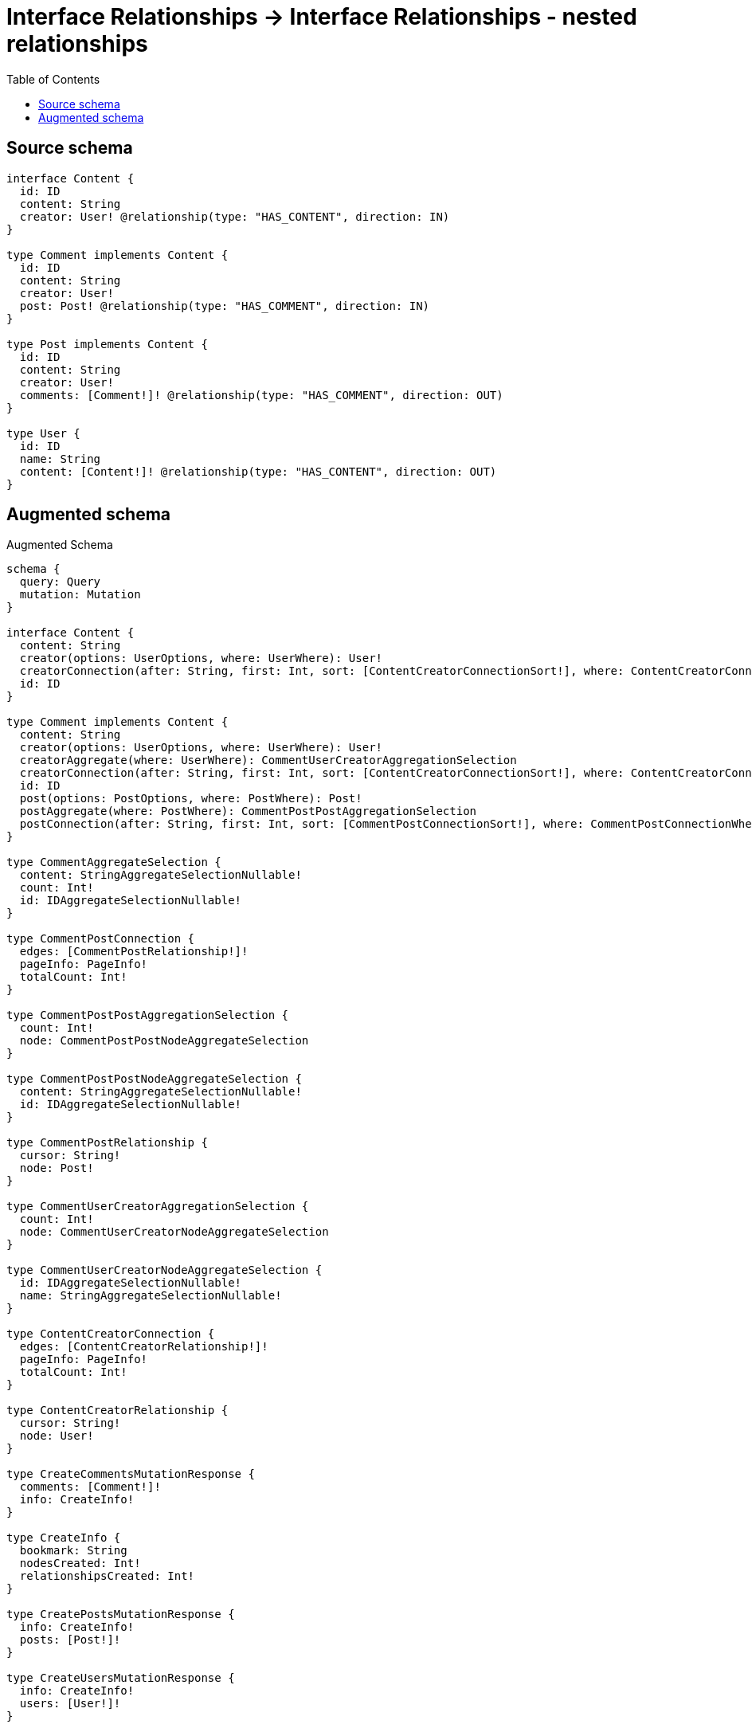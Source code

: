 :toc:

= Interface Relationships -> Interface Relationships - nested relationships

== Source schema

[source,graphql,schema=true]
----
interface Content {
  id: ID
  content: String
  creator: User! @relationship(type: "HAS_CONTENT", direction: IN)
}

type Comment implements Content {
  id: ID
  content: String
  creator: User!
  post: Post! @relationship(type: "HAS_COMMENT", direction: IN)
}

type Post implements Content {
  id: ID
  content: String
  creator: User!
  comments: [Comment!]! @relationship(type: "HAS_COMMENT", direction: OUT)
}

type User {
  id: ID
  name: String
  content: [Content!]! @relationship(type: "HAS_CONTENT", direction: OUT)
}
----

== Augmented schema

.Augmented Schema
[source,graphql]
----
schema {
  query: Query
  mutation: Mutation
}

interface Content {
  content: String
  creator(options: UserOptions, where: UserWhere): User!
  creatorConnection(after: String, first: Int, sort: [ContentCreatorConnectionSort!], where: ContentCreatorConnectionWhere): ContentCreatorConnection!
  id: ID
}

type Comment implements Content {
  content: String
  creator(options: UserOptions, where: UserWhere): User!
  creatorAggregate(where: UserWhere): CommentUserCreatorAggregationSelection
  creatorConnection(after: String, first: Int, sort: [ContentCreatorConnectionSort!], where: ContentCreatorConnectionWhere): ContentCreatorConnection!
  id: ID
  post(options: PostOptions, where: PostWhere): Post!
  postAggregate(where: PostWhere): CommentPostPostAggregationSelection
  postConnection(after: String, first: Int, sort: [CommentPostConnectionSort!], where: CommentPostConnectionWhere): CommentPostConnection!
}

type CommentAggregateSelection {
  content: StringAggregateSelectionNullable!
  count: Int!
  id: IDAggregateSelectionNullable!
}

type CommentPostConnection {
  edges: [CommentPostRelationship!]!
  pageInfo: PageInfo!
  totalCount: Int!
}

type CommentPostPostAggregationSelection {
  count: Int!
  node: CommentPostPostNodeAggregateSelection
}

type CommentPostPostNodeAggregateSelection {
  content: StringAggregateSelectionNullable!
  id: IDAggregateSelectionNullable!
}

type CommentPostRelationship {
  cursor: String!
  node: Post!
}

type CommentUserCreatorAggregationSelection {
  count: Int!
  node: CommentUserCreatorNodeAggregateSelection
}

type CommentUserCreatorNodeAggregateSelection {
  id: IDAggregateSelectionNullable!
  name: StringAggregateSelectionNullable!
}

type ContentCreatorConnection {
  edges: [ContentCreatorRelationship!]!
  pageInfo: PageInfo!
  totalCount: Int!
}

type ContentCreatorRelationship {
  cursor: String!
  node: User!
}

type CreateCommentsMutationResponse {
  comments: [Comment!]!
  info: CreateInfo!
}

type CreateInfo {
  bookmark: String
  nodesCreated: Int!
  relationshipsCreated: Int!
}

type CreatePostsMutationResponse {
  info: CreateInfo!
  posts: [Post!]!
}

type CreateUsersMutationResponse {
  info: CreateInfo!
  users: [User!]!
}

type DeleteInfo {
  bookmark: String
  nodesDeleted: Int!
  relationshipsDeleted: Int!
}

type IDAggregateSelectionNullable {
  longest: ID
  shortest: ID
}

type Mutation {
  createComments(input: [CommentCreateInput!]!): CreateCommentsMutationResponse!
  createPosts(input: [PostCreateInput!]!): CreatePostsMutationResponse!
  createUsers(input: [UserCreateInput!]!): CreateUsersMutationResponse!
  deleteComments(delete: CommentDeleteInput, where: CommentWhere): DeleteInfo!
  deletePosts(delete: PostDeleteInput, where: PostWhere): DeleteInfo!
  deleteUsers(delete: UserDeleteInput, where: UserWhere): DeleteInfo!
  updateComments(connect: CommentConnectInput, create: CommentRelationInput, delete: CommentDeleteInput, disconnect: CommentDisconnectInput, update: CommentUpdateInput, where: CommentWhere): UpdateCommentsMutationResponse!
  updatePosts(connect: PostConnectInput, create: PostRelationInput, delete: PostDeleteInput, disconnect: PostDisconnectInput, update: PostUpdateInput, where: PostWhere): UpdatePostsMutationResponse!
  updateUsers(connect: UserConnectInput, create: UserRelationInput, delete: UserDeleteInput, disconnect: UserDisconnectInput, update: UserUpdateInput, where: UserWhere): UpdateUsersMutationResponse!
}

"Pagination information (Relay)"
type PageInfo {
  endCursor: String
  hasNextPage: Boolean!
  hasPreviousPage: Boolean!
  startCursor: String
}

type Post implements Content {
  comments(options: CommentOptions, where: CommentWhere): [Comment!]!
  commentsAggregate(where: CommentWhere): PostCommentCommentsAggregationSelection
  commentsConnection(after: String, first: Int, sort: [PostCommentsConnectionSort!], where: PostCommentsConnectionWhere): PostCommentsConnection!
  content: String
  creator(options: UserOptions, where: UserWhere): User!
  creatorAggregate(where: UserWhere): PostUserCreatorAggregationSelection
  creatorConnection(after: String, first: Int, sort: [ContentCreatorConnectionSort!], where: ContentCreatorConnectionWhere): ContentCreatorConnection!
  id: ID
}

type PostAggregateSelection {
  content: StringAggregateSelectionNullable!
  count: Int!
  id: IDAggregateSelectionNullable!
}

type PostCommentCommentsAggregationSelection {
  count: Int!
  node: PostCommentCommentsNodeAggregateSelection
}

type PostCommentCommentsNodeAggregateSelection {
  content: StringAggregateSelectionNullable!
  id: IDAggregateSelectionNullable!
}

type PostCommentsConnection {
  edges: [PostCommentsRelationship!]!
  pageInfo: PageInfo!
  totalCount: Int!
}

type PostCommentsRelationship {
  cursor: String!
  node: Comment!
}

type PostUserCreatorAggregationSelection {
  count: Int!
  node: PostUserCreatorNodeAggregateSelection
}

type PostUserCreatorNodeAggregateSelection {
  id: IDAggregateSelectionNullable!
  name: StringAggregateSelectionNullable!
}

type Query {
  comments(options: CommentOptions, where: CommentWhere): [Comment!]!
  commentsAggregate(where: CommentWhere): CommentAggregateSelection!
  posts(options: PostOptions, where: PostWhere): [Post!]!
  postsAggregate(where: PostWhere): PostAggregateSelection!
  users(options: UserOptions, where: UserWhere): [User!]!
  usersAggregate(where: UserWhere): UserAggregateSelection!
}

type StringAggregateSelectionNullable {
  longest: String
  shortest: String
}

type UpdateCommentsMutationResponse {
  comments: [Comment!]!
  info: UpdateInfo!
}

type UpdateInfo {
  bookmark: String
  nodesCreated: Int!
  nodesDeleted: Int!
  relationshipsCreated: Int!
  relationshipsDeleted: Int!
}

type UpdatePostsMutationResponse {
  info: UpdateInfo!
  posts: [Post!]!
}

type UpdateUsersMutationResponse {
  info: UpdateInfo!
  users: [User!]!
}

type User {
  content(options: QueryOptions, where: ContentWhere): [Content!]!
  contentConnection(where: UserContentConnectionWhere): UserContentConnection!
  id: ID
  name: String
}

type UserAggregateSelection {
  count: Int!
  id: IDAggregateSelectionNullable!
  name: StringAggregateSelectionNullable!
}

type UserContentConnection {
  edges: [UserContentRelationship!]!
  pageInfo: PageInfo!
  totalCount: Int!
}

type UserContentRelationship {
  cursor: String!
  node: Content!
}

enum SortDirection {
  "Sort by field values in ascending order."
  ASC
  "Sort by field values in descending order."
  DESC
}

input CommentConnectInput {
  creator: ContentCreatorConnectFieldInput
  post: CommentPostConnectFieldInput
}

input CommentConnectWhere {
  node: CommentWhere!
}

input CommentCreateInput {
  content: String
  creator: ContentCreatorFieldInput
  id: ID
  post: CommentPostFieldInput
}

input CommentCreatorAggregateInput {
  AND: [CommentCreatorAggregateInput!]
  OR: [CommentCreatorAggregateInput!]
  count: Int
  count_GT: Int
  count_GTE: Int
  count_LT: Int
  count_LTE: Int
  node: CommentCreatorNodeAggregationWhereInput
}

input CommentCreatorNodeAggregationWhereInput {
  AND: [CommentCreatorNodeAggregationWhereInput!]
  OR: [CommentCreatorNodeAggregationWhereInput!]
  id_EQUAL: ID
  name_AVERAGE_EQUAL: Float
  name_AVERAGE_GT: Float
  name_AVERAGE_GTE: Float
  name_AVERAGE_LT: Float
  name_AVERAGE_LTE: Float
  name_EQUAL: String
  name_GT: Int
  name_GTE: Int
  name_LONGEST_EQUAL: Int
  name_LONGEST_GT: Int
  name_LONGEST_GTE: Int
  name_LONGEST_LT: Int
  name_LONGEST_LTE: Int
  name_LT: Int
  name_LTE: Int
  name_SHORTEST_EQUAL: Int
  name_SHORTEST_GT: Int
  name_SHORTEST_GTE: Int
  name_SHORTEST_LT: Int
  name_SHORTEST_LTE: Int
}

input CommentDeleteInput {
  creator: ContentCreatorDeleteFieldInput
  post: CommentPostDeleteFieldInput
}

input CommentDisconnectInput {
  creator: ContentCreatorDisconnectFieldInput
  post: CommentPostDisconnectFieldInput
}

input CommentOptions {
  limit: Int
  offset: Int
  "Specify one or more CommentSort objects to sort Comments by. The sorts will be applied in the order in which they are arranged in the array."
  sort: [CommentSort]
}

input CommentPostAggregateInput {
  AND: [CommentPostAggregateInput!]
  OR: [CommentPostAggregateInput!]
  count: Int
  count_GT: Int
  count_GTE: Int
  count_LT: Int
  count_LTE: Int
  node: CommentPostNodeAggregationWhereInput
}

input CommentPostConnectFieldInput {
  connect: PostConnectInput
  where: PostConnectWhere
}

input CommentPostConnectionSort {
  node: PostSort
}

input CommentPostConnectionWhere {
  AND: [CommentPostConnectionWhere!]
  OR: [CommentPostConnectionWhere!]
  node: PostWhere
  node_NOT: PostWhere
}

input CommentPostCreateFieldInput {
  node: PostCreateInput!
}

input CommentPostDeleteFieldInput {
  delete: PostDeleteInput
  where: CommentPostConnectionWhere
}

input CommentPostDisconnectFieldInput {
  disconnect: PostDisconnectInput
  where: CommentPostConnectionWhere
}

input CommentPostFieldInput {
  connect: CommentPostConnectFieldInput
  create: CommentPostCreateFieldInput
}

input CommentPostNodeAggregationWhereInput {
  AND: [CommentPostNodeAggregationWhereInput!]
  OR: [CommentPostNodeAggregationWhereInput!]
  content_AVERAGE_EQUAL: Float
  content_AVERAGE_GT: Float
  content_AVERAGE_GTE: Float
  content_AVERAGE_LT: Float
  content_AVERAGE_LTE: Float
  content_EQUAL: String
  content_GT: Int
  content_GTE: Int
  content_LONGEST_EQUAL: Int
  content_LONGEST_GT: Int
  content_LONGEST_GTE: Int
  content_LONGEST_LT: Int
  content_LONGEST_LTE: Int
  content_LT: Int
  content_LTE: Int
  content_SHORTEST_EQUAL: Int
  content_SHORTEST_GT: Int
  content_SHORTEST_GTE: Int
  content_SHORTEST_LT: Int
  content_SHORTEST_LTE: Int
  id_EQUAL: ID
}

input CommentPostUpdateConnectionInput {
  node: PostUpdateInput
}

input CommentPostUpdateFieldInput {
  connect: CommentPostConnectFieldInput
  create: CommentPostCreateFieldInput
  delete: CommentPostDeleteFieldInput
  disconnect: CommentPostDisconnectFieldInput
  update: CommentPostUpdateConnectionInput
  where: CommentPostConnectionWhere
}

input CommentRelationInput {
  creator: ContentCreatorCreateFieldInput
  post: CommentPostCreateFieldInput
}

"Fields to sort Comments by. The order in which sorts are applied is not guaranteed when specifying many fields in one CommentSort object."
input CommentSort {
  content: SortDirection
  id: SortDirection
}

input CommentUpdateInput {
  content: String
  creator: ContentCreatorUpdateFieldInput
  id: ID
  post: CommentPostUpdateFieldInput
}

input CommentWhere {
  AND: [CommentWhere!]
  OR: [CommentWhere!]
  content: String
  content_CONTAINS: String
  content_ENDS_WITH: String
  content_IN: [String]
  content_NOT: String
  content_NOT_CONTAINS: String
  content_NOT_ENDS_WITH: String
  content_NOT_IN: [String]
  content_NOT_STARTS_WITH: String
  content_STARTS_WITH: String
  creator: UserWhere
  creatorAggregate: CommentCreatorAggregateInput
  creatorConnection: ContentCreatorConnectionWhere
  creatorConnection_NOT: ContentCreatorConnectionWhere
  creator_NOT: UserWhere
  id: ID
  id_CONTAINS: ID
  id_ENDS_WITH: ID
  id_IN: [ID]
  id_NOT: ID
  id_NOT_CONTAINS: ID
  id_NOT_ENDS_WITH: ID
  id_NOT_IN: [ID]
  id_NOT_STARTS_WITH: ID
  id_STARTS_WITH: ID
  post: PostWhere
  postAggregate: CommentPostAggregateInput
  postConnection: CommentPostConnectionWhere
  postConnection_NOT: CommentPostConnectionWhere
  post_NOT: PostWhere
}

input ContentConnectInput {
  _on: ContentImplementationsConnectInput
  creator: ContentCreatorConnectFieldInput
}

input ContentConnectWhere {
  node: ContentWhere!
}

input ContentCreateInput {
  Comment: CommentCreateInput
  Post: PostCreateInput
}

input ContentCreatorAggregateInput {
  AND: [ContentCreatorAggregateInput!]
  OR: [ContentCreatorAggregateInput!]
  count: Int
  count_GT: Int
  count_GTE: Int
  count_LT: Int
  count_LTE: Int
  node: ContentCreatorNodeAggregationWhereInput
}

input ContentCreatorConnectFieldInput {
  connect: UserConnectInput
  where: UserConnectWhere
}

input ContentCreatorConnectionSort {
  node: UserSort
}

input ContentCreatorConnectionWhere {
  AND: [ContentCreatorConnectionWhere!]
  OR: [ContentCreatorConnectionWhere!]
  node: UserWhere
  node_NOT: UserWhere
}

input ContentCreatorCreateFieldInput {
  node: UserCreateInput!
}

input ContentCreatorDeleteFieldInput {
  delete: UserDeleteInput
  where: ContentCreatorConnectionWhere
}

input ContentCreatorDisconnectFieldInput {
  disconnect: UserDisconnectInput
  where: ContentCreatorConnectionWhere
}

input ContentCreatorFieldInput {
  connect: ContentCreatorConnectFieldInput
  create: ContentCreatorCreateFieldInput
}

input ContentCreatorNodeAggregationWhereInput {
  AND: [ContentCreatorNodeAggregationWhereInput!]
  OR: [ContentCreatorNodeAggregationWhereInput!]
  id_EQUAL: ID
  name_AVERAGE_EQUAL: Float
  name_AVERAGE_GT: Float
  name_AVERAGE_GTE: Float
  name_AVERAGE_LT: Float
  name_AVERAGE_LTE: Float
  name_EQUAL: String
  name_GT: Int
  name_GTE: Int
  name_LONGEST_EQUAL: Int
  name_LONGEST_GT: Int
  name_LONGEST_GTE: Int
  name_LONGEST_LT: Int
  name_LONGEST_LTE: Int
  name_LT: Int
  name_LTE: Int
  name_SHORTEST_EQUAL: Int
  name_SHORTEST_GT: Int
  name_SHORTEST_GTE: Int
  name_SHORTEST_LT: Int
  name_SHORTEST_LTE: Int
}

input ContentCreatorUpdateConnectionInput {
  node: UserUpdateInput
}

input ContentCreatorUpdateFieldInput {
  connect: ContentCreatorConnectFieldInput
  create: ContentCreatorCreateFieldInput
  delete: ContentCreatorDeleteFieldInput
  disconnect: ContentCreatorDisconnectFieldInput
  update: ContentCreatorUpdateConnectionInput
  where: ContentCreatorConnectionWhere
}

input ContentDeleteInput {
  _on: ContentImplementationsDeleteInput
  creator: ContentCreatorDeleteFieldInput
}

input ContentDisconnectInput {
  _on: ContentImplementationsDisconnectInput
  creator: ContentCreatorDisconnectFieldInput
}

input ContentImplementationsConnectInput {
  Comment: [CommentConnectInput!]
  Post: [PostConnectInput!]
}

input ContentImplementationsDeleteInput {
  Comment: [CommentDeleteInput!]
  Post: [PostDeleteInput!]
}

input ContentImplementationsDisconnectInput {
  Comment: [CommentDisconnectInput!]
  Post: [PostDisconnectInput!]
}

input ContentImplementationsUpdateInput {
  Comment: CommentUpdateInput
  Post: PostUpdateInput
}

input ContentImplementationsWhere {
  Comment: CommentWhere
  Post: PostWhere
}

input ContentUpdateInput {
  _on: ContentImplementationsUpdateInput
  content: String
  creator: ContentCreatorUpdateFieldInput
  id: ID
}

input ContentWhere {
  _on: ContentImplementationsWhere
  content: String
  content_CONTAINS: String
  content_ENDS_WITH: String
  content_IN: [String]
  content_NOT: String
  content_NOT_CONTAINS: String
  content_NOT_ENDS_WITH: String
  content_NOT_IN: [String]
  content_NOT_STARTS_WITH: String
  content_STARTS_WITH: String
  creator: UserWhere
  creatorAggregate: ContentCreatorAggregateInput
  creatorConnection: ContentCreatorConnectionWhere
  creatorConnection_NOT: ContentCreatorConnectionWhere
  creator_NOT: UserWhere
  id: ID
  id_CONTAINS: ID
  id_ENDS_WITH: ID
  id_IN: [ID]
  id_NOT: ID
  id_NOT_CONTAINS: ID
  id_NOT_ENDS_WITH: ID
  id_NOT_IN: [ID]
  id_NOT_STARTS_WITH: ID
  id_STARTS_WITH: ID
}

input PostCommentsAggregateInput {
  AND: [PostCommentsAggregateInput!]
  OR: [PostCommentsAggregateInput!]
  count: Int
  count_GT: Int
  count_GTE: Int
  count_LT: Int
  count_LTE: Int
  node: PostCommentsNodeAggregationWhereInput
}

input PostCommentsConnectFieldInput {
  connect: [CommentConnectInput!]
  where: CommentConnectWhere
}

input PostCommentsConnectionSort {
  node: CommentSort
}

input PostCommentsConnectionWhere {
  AND: [PostCommentsConnectionWhere!]
  OR: [PostCommentsConnectionWhere!]
  node: CommentWhere
  node_NOT: CommentWhere
}

input PostCommentsCreateFieldInput {
  node: CommentCreateInput!
}

input PostCommentsDeleteFieldInput {
  delete: CommentDeleteInput
  where: PostCommentsConnectionWhere
}

input PostCommentsDisconnectFieldInput {
  disconnect: CommentDisconnectInput
  where: PostCommentsConnectionWhere
}

input PostCommentsFieldInput {
  connect: [PostCommentsConnectFieldInput!]
  create: [PostCommentsCreateFieldInput!]
}

input PostCommentsNodeAggregationWhereInput {
  AND: [PostCommentsNodeAggregationWhereInput!]
  OR: [PostCommentsNodeAggregationWhereInput!]
  content_AVERAGE_EQUAL: Float
  content_AVERAGE_GT: Float
  content_AVERAGE_GTE: Float
  content_AVERAGE_LT: Float
  content_AVERAGE_LTE: Float
  content_EQUAL: String
  content_GT: Int
  content_GTE: Int
  content_LONGEST_EQUAL: Int
  content_LONGEST_GT: Int
  content_LONGEST_GTE: Int
  content_LONGEST_LT: Int
  content_LONGEST_LTE: Int
  content_LT: Int
  content_LTE: Int
  content_SHORTEST_EQUAL: Int
  content_SHORTEST_GT: Int
  content_SHORTEST_GTE: Int
  content_SHORTEST_LT: Int
  content_SHORTEST_LTE: Int
  id_EQUAL: ID
}

input PostCommentsUpdateConnectionInput {
  node: CommentUpdateInput
}

input PostCommentsUpdateFieldInput {
  connect: [PostCommentsConnectFieldInput!]
  create: [PostCommentsCreateFieldInput!]
  delete: [PostCommentsDeleteFieldInput!]
  disconnect: [PostCommentsDisconnectFieldInput!]
  update: PostCommentsUpdateConnectionInput
  where: PostCommentsConnectionWhere
}

input PostConnectInput {
  comments: [PostCommentsConnectFieldInput!]
  creator: ContentCreatorConnectFieldInput
}

input PostConnectWhere {
  node: PostWhere!
}

input PostCreateInput {
  comments: PostCommentsFieldInput
  content: String
  creator: ContentCreatorFieldInput
  id: ID
}

input PostCreatorAggregateInput {
  AND: [PostCreatorAggregateInput!]
  OR: [PostCreatorAggregateInput!]
  count: Int
  count_GT: Int
  count_GTE: Int
  count_LT: Int
  count_LTE: Int
  node: PostCreatorNodeAggregationWhereInput
}

input PostCreatorNodeAggregationWhereInput {
  AND: [PostCreatorNodeAggregationWhereInput!]
  OR: [PostCreatorNodeAggregationWhereInput!]
  id_EQUAL: ID
  name_AVERAGE_EQUAL: Float
  name_AVERAGE_GT: Float
  name_AVERAGE_GTE: Float
  name_AVERAGE_LT: Float
  name_AVERAGE_LTE: Float
  name_EQUAL: String
  name_GT: Int
  name_GTE: Int
  name_LONGEST_EQUAL: Int
  name_LONGEST_GT: Int
  name_LONGEST_GTE: Int
  name_LONGEST_LT: Int
  name_LONGEST_LTE: Int
  name_LT: Int
  name_LTE: Int
  name_SHORTEST_EQUAL: Int
  name_SHORTEST_GT: Int
  name_SHORTEST_GTE: Int
  name_SHORTEST_LT: Int
  name_SHORTEST_LTE: Int
}

input PostDeleteInput {
  comments: [PostCommentsDeleteFieldInput!]
  creator: ContentCreatorDeleteFieldInput
}

input PostDisconnectInput {
  comments: [PostCommentsDisconnectFieldInput!]
  creator: ContentCreatorDisconnectFieldInput
}

input PostOptions {
  limit: Int
  offset: Int
  "Specify one or more PostSort objects to sort Posts by. The sorts will be applied in the order in which they are arranged in the array."
  sort: [PostSort]
}

input PostRelationInput {
  comments: [PostCommentsCreateFieldInput!]
  creator: ContentCreatorCreateFieldInput
}

"Fields to sort Posts by. The order in which sorts are applied is not guaranteed when specifying many fields in one PostSort object."
input PostSort {
  content: SortDirection
  id: SortDirection
}

input PostUpdateInput {
  comments: [PostCommentsUpdateFieldInput!]
  content: String
  creator: ContentCreatorUpdateFieldInput
  id: ID
}

input PostWhere {
  AND: [PostWhere!]
  OR: [PostWhere!]
  comments: CommentWhere
  commentsAggregate: PostCommentsAggregateInput
  commentsConnection: PostCommentsConnectionWhere
  commentsConnection_NOT: PostCommentsConnectionWhere
  comments_NOT: CommentWhere
  content: String
  content_CONTAINS: String
  content_ENDS_WITH: String
  content_IN: [String]
  content_NOT: String
  content_NOT_CONTAINS: String
  content_NOT_ENDS_WITH: String
  content_NOT_IN: [String]
  content_NOT_STARTS_WITH: String
  content_STARTS_WITH: String
  creator: UserWhere
  creatorAggregate: PostCreatorAggregateInput
  creatorConnection: ContentCreatorConnectionWhere
  creatorConnection_NOT: ContentCreatorConnectionWhere
  creator_NOT: UserWhere
  id: ID
  id_CONTAINS: ID
  id_ENDS_WITH: ID
  id_IN: [ID]
  id_NOT: ID
  id_NOT_CONTAINS: ID
  id_NOT_ENDS_WITH: ID
  id_NOT_IN: [ID]
  id_NOT_STARTS_WITH: ID
  id_STARTS_WITH: ID
}

input QueryOptions {
  limit: Int
  offset: Int
}

input UserConnectInput {
  content: [UserContentConnectFieldInput!]
}

input UserConnectWhere {
  node: UserWhere!
}

input UserContentConnectFieldInput {
  connect: ContentConnectInput
  where: ContentConnectWhere
}

input UserContentConnectionWhere {
  AND: [UserContentConnectionWhere!]
  OR: [UserContentConnectionWhere!]
  node: ContentWhere
  node_NOT: ContentWhere
}

input UserContentCreateFieldInput {
  node: ContentCreateInput!
}

input UserContentDeleteFieldInput {
  delete: ContentDeleteInput
  where: UserContentConnectionWhere
}

input UserContentDisconnectFieldInput {
  disconnect: ContentDisconnectInput
  where: UserContentConnectionWhere
}

input UserContentFieldInput {
  connect: [UserContentConnectFieldInput!]
  create: [UserContentCreateFieldInput!]
}

input UserContentUpdateConnectionInput {
  node: ContentUpdateInput
}

input UserContentUpdateFieldInput {
  connect: [UserContentConnectFieldInput!]
  create: [UserContentCreateFieldInput!]
  delete: [UserContentDeleteFieldInput!]
  disconnect: [UserContentDisconnectFieldInput!]
  update: UserContentUpdateConnectionInput
  where: UserContentConnectionWhere
}

input UserCreateInput {
  content: UserContentFieldInput
  id: ID
  name: String
}

input UserDeleteInput {
  content: [UserContentDeleteFieldInput!]
}

input UserDisconnectInput {
  content: [UserContentDisconnectFieldInput!]
}

input UserOptions {
  limit: Int
  offset: Int
  "Specify one or more UserSort objects to sort Users by. The sorts will be applied in the order in which they are arranged in the array."
  sort: [UserSort]
}

input UserRelationInput {
  content: [UserContentCreateFieldInput!]
}

"Fields to sort Users by. The order in which sorts are applied is not guaranteed when specifying many fields in one UserSort object."
input UserSort {
  id: SortDirection
  name: SortDirection
}

input UserUpdateInput {
  content: [UserContentUpdateFieldInput!]
  id: ID
  name: String
}

input UserWhere {
  AND: [UserWhere!]
  OR: [UserWhere!]
  contentConnection: UserContentConnectionWhere
  contentConnection_NOT: UserContentConnectionWhere
  id: ID
  id_CONTAINS: ID
  id_ENDS_WITH: ID
  id_IN: [ID]
  id_NOT: ID
  id_NOT_CONTAINS: ID
  id_NOT_ENDS_WITH: ID
  id_NOT_IN: [ID]
  id_NOT_STARTS_WITH: ID
  id_STARTS_WITH: ID
  name: String
  name_CONTAINS: String
  name_ENDS_WITH: String
  name_IN: [String]
  name_NOT: String
  name_NOT_CONTAINS: String
  name_NOT_ENDS_WITH: String
  name_NOT_IN: [String]
  name_NOT_STARTS_WITH: String
  name_STARTS_WITH: String
}

----
